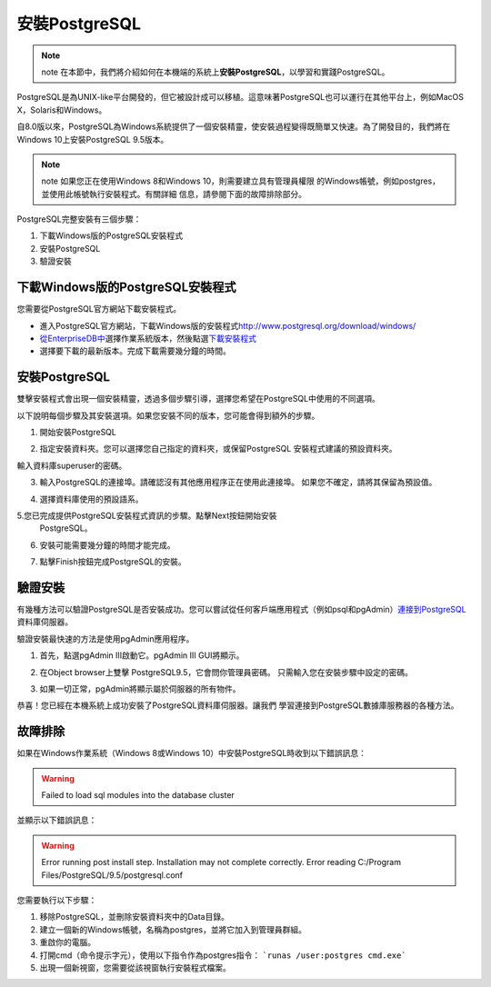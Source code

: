 安裝PostgreSQL
==============

.. note:: note
    在本節中，我們將介紹如何在本機端的系統上\ **安裝PostgreSQL**\ ，以學習和實踐PostgreSQL。

PostgreSQL是為UNIX-like平台開發的，但它被設計成可以移植。這意味著PostgreSQL也可以運行在其他平台上，例如MacOS X，Solaris和Windows。

自8.0版以來，PostgreSQL為Windows系統提供了一個安裝精靈，使安裝過程變得既簡單又快速。為了開發目的，我們將在Windows 10上安裝PostgreSQL 9.5版本。

.. note:: note
    如果您正在使用Windows 8和Windows 10，則需要建立具有管理員權限
    的Windows帳號，例如postgres，並使用此帳號執行安裝程式。有關詳細
    信息，請參閱下面的故障排除部分。

PostgreSQL完整安裝有三個步驟：

1. 下載Windows版的PostgreSQL安裝程式

2. 安裝PostgreSQL

3. 驗證安裝

下載Windows版的PostgreSQL安裝程式
---------------------------------

您需要從PostgreSQL官方網站下載安裝程式。

-  進入PostgreSQL官方網站，下載Windows版的安裝程式\ http://www.postgresql.org/download/windows/

-  `從EnterpriseDB中 <http://www.enterprisedb.com/products/pgdownload.do#windows>`__\ 選擇作業系統版本，然後點選\ `下載安裝程式 <http://www.enterprisedb.com/products/pgdownload.do#windows>`__

-  選擇要下載的最新版本。完成下載需要幾分鐘的時間。

安裝PostgreSQL
--------------

雙擊安裝程式會出現一個安裝精靈，透過多個步驟引導，選擇您希望在PostgreSQL中使用的不同選項。

|image0|

以下說明每個步驟及其安裝選項。如果您安裝不同的版本，您可能會得到額外的步驟。

1. 開始安裝PostgreSQL

|image1|

2. 指定安裝資料夾。您可以選擇您自己指定的資料夾，或保留PostgreSQL
   安裝程式建議的預設資料夾。

輸入資料庫superuser的密碼。

|image2|

3. 輸入PostgreSQL的連接埠。請確認沒有其他應用程序正在使用此連接埠。
   如果您不確定，請將其保留為預設值。

|image3|

4. 選擇資料庫使用的預設語系。

|image4|

5.您已完成提供PostgreSQL安裝程式資訊的步驟。點擊Next按鈕開始安裝
  PostgreSQL。

|image5|

6. 安裝可能需要幾分鐘的時間才能完成。

|image6|

7. 點擊Finish按鈕完成PostgreSQL的安裝。

驗證安裝
--------

有幾種方法可以驗證PostgreSQL是否安裝成功。您可以嘗試從任何客戶端應用程式（例如psql和pgAdmin）\ `連接到PostgreSQL <http://www.postgresqltutorial.com/connect-to-postgresql-database/>`__\ 資料庫伺服器。

驗證安裝最快速的方法是使用pgAdmin應用程序。

1. 首先，點選pgAdmin III啟動它。pgAdmin III GUI將顯示。

|image7|

|image8|

2. 在Object browser上雙擊 PostgreSQL9.5，它會問你管理員密碼。
   只需輸入您在安裝步驟中設定的密碼。

|image9|

3. 如果一切正常，pgAdmin將顯示屬於伺服器的所有物件。

|image10|

恭喜！您已經在本機系統上成功安裝了PostgreSQL資料庫伺服器。讓我們
學習連接到PostgreSQL數據庫服務器的各種方法。

故障排除
--------

如果在Windows作業系統（Windows 8或Windows 10）中安裝PostgreSQL時收到以下錯誤訊息：

.. warning:: 
    Failed to load sql modules into the database cluster

並顯示以下錯誤訊息：

.. warning::
    Error running post install step. Installation may not complete
    correctly. Error reading C:/Program Files/PostgreSQL/9.5/postgresql.conf

您需要執行以下步驟：

1. 移除PostgreSQL，並刪除安裝資料夾中的Data目錄。

2. 建立一個新的Windows帳號，名稱為postgres，並將它加入到管理員群組。

3. 重啟你的電腦。

4. 打開cmd（命令提示字元），使用以下指令作為postgres指令： 
   ```runas /user:postgres cmd.exe```

5. 出現一個新視窗，您需要從該視窗執行安裝程式檔案。

.. |image0| image:: ../../images/section01/Install/01/image1.png
   :width: 3.52083in
   :height: 1.01389in
.. |image1| image:: ../../images/section01/Install/01/image2.png
   :width: 4.33071in
   :height: 3.37816in
.. |image2| image:: ../../images/section01/Install/01/image3.png
   :width: 4.33071in
   :height: 3.40494in
.. |image3| image:: ../../images/section01/Install/01/image4.png
   :width: 4.33071in
   :height: 3.39265in
.. |image4| image:: ../../images/section01/Install/01/image5.png
   :width: 4.33071in
   :height: 3.37296in
.. |image5| image:: ../../images/section01/Install/01/image6.png
   :width: 4.33071in
   :height: 3.41926in
.. |image6| image:: ../../images/section01/Install/01/image7.png
   :width: 4.33071in
   :height: 3.43816in
.. |image7| image:: ../../images/section01/Install/01/image8.jpeg
   :width: 2.58333in
   :height: 2.95833in
.. |image8| image:: ../../images/section01/Install/01/image9.jpeg
   :width: 4.33071in
   :height: 2.40870in
.. |image9| image:: ../../images/section01/Install/01/image10.jpeg
   :width: 4.33071in
   :height: 2.94990in
.. |image10| image:: ../../images/section01/Install/01/image11.jpeg
   :width: 4.33071in
   :height: 3.09336in
